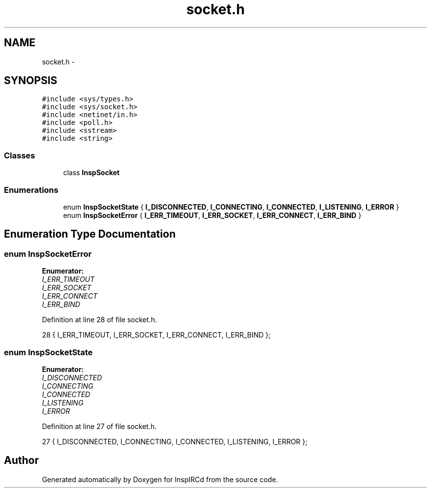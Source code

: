 .TH "socket.h" 3 "12 Dec 2005" "Version 1.0Betareleases" "InspIRCd" \" -*- nroff -*-
.ad l
.nh
.SH NAME
socket.h \- 
.SH SYNOPSIS
.br
.PP
\fC#include <sys/types.h>\fP
.br
\fC#include <sys/socket.h>\fP
.br
\fC#include <netinet/in.h>\fP
.br
\fC#include <poll.h>\fP
.br
\fC#include <sstream>\fP
.br
\fC#include <string>\fP
.br

.SS "Classes"

.in +1c
.ti -1c
.RI "class \fBInspSocket\fP"
.br
.in -1c
.SS "Enumerations"

.in +1c
.ti -1c
.RI "enum \fBInspSocketState\fP { \fBI_DISCONNECTED\fP, \fBI_CONNECTING\fP, \fBI_CONNECTED\fP, \fBI_LISTENING\fP, \fBI_ERROR\fP }"
.br
.ti -1c
.RI "enum \fBInspSocketError\fP { \fBI_ERR_TIMEOUT\fP, \fBI_ERR_SOCKET\fP, \fBI_ERR_CONNECT\fP, \fBI_ERR_BIND\fP }"
.br
.in -1c
.SH "Enumeration Type Documentation"
.PP 
.SS "enum \fBInspSocketError\fP"
.PP
\fBEnumerator: \fP
.in +1c
.TP
\fB\fII_ERR_TIMEOUT \fP\fP
.TP
\fB\fII_ERR_SOCKET \fP\fP
.TP
\fB\fII_ERR_CONNECT \fP\fP
.TP
\fB\fII_ERR_BIND \fP\fP

.PP
Definition at line 28 of file socket.h.
.PP
.nf
28 { I_ERR_TIMEOUT, I_ERR_SOCKET, I_ERR_CONNECT, I_ERR_BIND };
.fi
.PP
.SS "enum \fBInspSocketState\fP"
.PP
\fBEnumerator: \fP
.in +1c
.TP
\fB\fII_DISCONNECTED \fP\fP
.TP
\fB\fII_CONNECTING \fP\fP
.TP
\fB\fII_CONNECTED \fP\fP
.TP
\fB\fII_LISTENING \fP\fP
.TP
\fB\fII_ERROR \fP\fP

.PP
Definition at line 27 of file socket.h.
.PP
.nf
27 { I_DISCONNECTED, I_CONNECTING, I_CONNECTED, I_LISTENING, I_ERROR };
.fi
.PP
.SH "Author"
.PP 
Generated automatically by Doxygen for InspIRCd from the source code.
